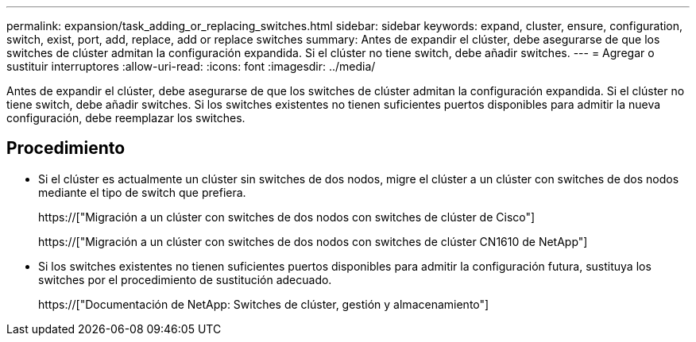 ---
permalink: expansion/task_adding_or_replacing_switches.html 
sidebar: sidebar 
keywords: expand, cluster, ensure, configuration, switch, exist, port, add, replace, add or replace switches 
summary: Antes de expandir el clúster, debe asegurarse de que los switches de clúster admitan la configuración expandida. Si el clúster no tiene switch, debe añadir switches. 
---
= Agregar o sustituir interruptores
:allow-uri-read: 
:icons: font
:imagesdir: ../media/


[role="lead"]
Antes de expandir el clúster, debe asegurarse de que los switches de clúster admitan la configuración expandida. Si el clúster no tiene switch, debe añadir switches. Si los switches existentes no tienen suficientes puertos disponibles para admitir la nueva configuración, debe reemplazar los switches.



== Procedimiento

* Si el clúster es actualmente un clúster sin switches de dos nodos, migre el clúster a un clúster con switches de dos nodos mediante el tipo de switch que prefiera.
+
https://["Migración a un clúster con switches de dos nodos con switches de clúster de Cisco"]

+
https://["Migración a un clúster con switches de dos nodos con switches de clúster CN1610 de NetApp"]

* Si los switches existentes no tienen suficientes puertos disponibles para admitir la configuración futura, sustituya los switches por el procedimiento de sustitución adecuado.
+
https://["Documentación de NetApp: Switches de clúster, gestión y almacenamiento"]


